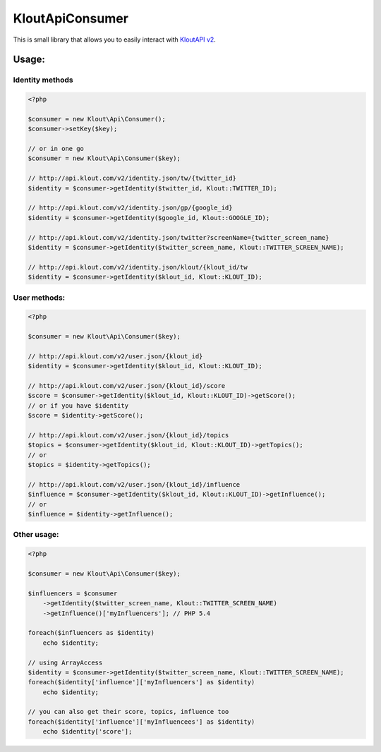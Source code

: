 KloutApiConsumer
================

This is small library that allows you to easily interact with `KloutAPI v2`_.

.. _`KloutAPI v2`: http://klout.com/s/developers/v2

Usage:
``````

Identity methods
''''''''''''''''

.. code-block:: php

    <?php

    $consumer = new Klout\Api\Consumer();
    $consumer->setKey($key);

    // or in one go
    $consumer = new Klout\Api\Consumer($key);

    // http://api.klout.com/v2/identity.json/tw/{twitter_id}
    $identity = $consumer->getIdentity($twitter_id, Klout::TWITTER_ID);

    // http://api.klout.com/v2/identity.json/gp/{google_id}
    $identity = $consumer->getIdentity($google_id, Klout::GOOGLE_ID);

    // http://api.klout.com/v2/identity.json/twitter?screenName={twitter_screen_name}
    $identity = $consumer->getIdentity($twitter_screen_name, Klout::TWITTER_SCREEN_NAME);

    // http://api.klout.com/v2/identity.json/klout/{klout_id/tw
    $identity = $consumer->getIdentity($klout_id, Klout::KLOUT_ID);

User methods:
'''''''''''''

.. code-block:: php

    <?php

    $consumer = new Klout\Api\Consumer($key);

    // http://api.klout.com/v2/user.json/{klout_id}
    $identity = $consumer->getIdentity($klout_id, Klout::KLOUT_ID);

    // http://api.klout.com/v2/user.json/{klout_id}/score
    $score = $consumer->getIdentity($klout_id, Klout::KLOUT_ID)->getScore();
    // or if you have $identity
    $score = $identity->getScore();

    // http://api.klout.com/v2/user.json/{klout_id}/topics
    $topics = $consumer->getIdentity($klout_id, Klout::KLOUT_ID)->getTopics();
    // or
    $topics = $identity->getTopics();

    // http://api.klout.com/v2/user.json/{klout_id}/influence
    $influence = $consumer->getIdentity($klout_id, Klout::KLOUT_ID)->getInfluence();
    // or
    $influence = $identity->getInfluence();



Other usage:
''''''''''''

.. code-block:: php

    <?php

    $consumer = new Klout\Api\Consumer($key);

    $influencers = $consumer
        ->getIdentity($twitter_screen_name, Klout::TWITTER_SCREEN_NAME)
        ->getInfluence()['myInfluencers']; // PHP 5.4

    foreach($influencers as $identity)
        echo $identity;

    // using ArrayAccess
    $identity = $consumer->getIdentity($twitter_screen_name, Klout::TWITTER_SCREEN_NAME);
    foreach($identity['influence']['myInfluencers'] as $identity)
        echo $identity;

    // you can also get their score, topics, influence too
    foreach($identity['influence']['myInfluencees'] as $identity)
        echo $identity['score'];

